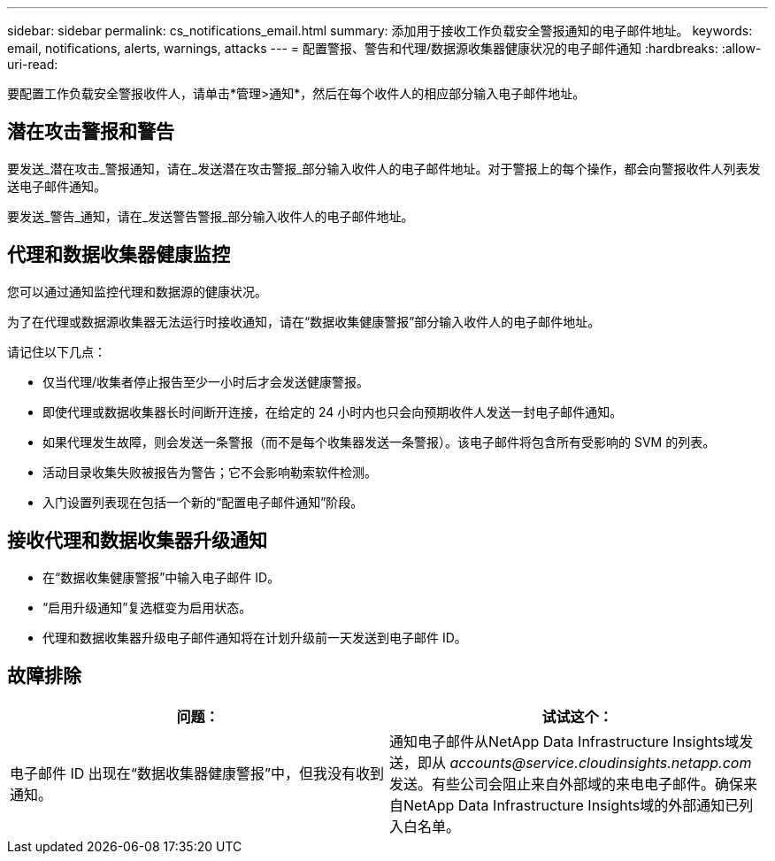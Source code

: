 ---
sidebar: sidebar 
permalink: cs_notifications_email.html 
summary: 添加用于接收工作负载安全警报通知的电子邮件地址。 
keywords: email, notifications, alerts, warnings, attacks 
---
= 配置警报、警告和代理/数据源收集器健康状况的电子邮件通知
:hardbreaks:
:allow-uri-read: 


[role="lead"]
要配置工作负载安全警报收件人，请单击*管理>通知*，然后在每个收件人的相应部分输入电子邮件地址。



== 潜在攻击警报和警告

要发送_潜在攻击_警报通知，请在_发送潜在攻击警报_部分输入收件人的电子邮件地址。对于警报上的每个操作，都会向警报收件人列表发送电子邮件通知。

要发送_警告_通知，请在_发送警告警报_部分输入收件人的电子邮件地址。



== 代理和数据收集器健康监控

您可以通过通知监控代理和数据源的健康状况。

为了在代理或数据源收集器无法运行时接收通知，请在“数据收集健康警报”部分输入收件人的电子邮件地址。

请记住以下几点：

* 仅当代理/收集者停止报告至少一小时后才会发送健康警报。
* 即使代理或数据收集器长时间断开连接，在给定的 24 小时内也只会向预期收件人发送一封电子邮件通知。
* 如果代理发生故障，则会发送一条警报（而不是每个收集器发送一条警报）。该电子邮件将包含所有受影响的 SVM 的列表。
* 活动目录收集失败被报告为警告；它不会影响勒索软件检测。
* 入门设置列表现在包括一个新的“配置电子邮件通知”阶段。




== 接收代理和数据收集器升级通知

* 在“数据收集健康警报”中输入电子邮件 ID。
* “启用升级通知”复选框变为启用状态。
* 代理和数据收集器升级电子邮件通知将在计划升级前一天发送到电子邮件 ID。




== 故障排除

|===
| *问题：* | *试试这个：* 


| 电子邮件 ID 出现在“数据收集器健康警报”中，但我没有收到通知。 | 通知电子邮件从NetApp Data Infrastructure Insights域发送，即从 _accounts@service.cloudinsights.netapp.com_ 发送。有些公司会阻止来自外部域的来电电子邮件。确保来自NetApp Data Infrastructure Insights域的外部通知已列入白名单。 
|===